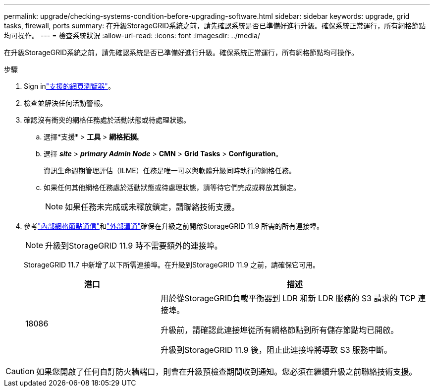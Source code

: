 ---
permalink: upgrade/checking-systems-condition-before-upgrading-software.html 
sidebar: sidebar 
keywords: upgrade, grid tasks, firewall, ports 
summary: 在升級StorageGRID系統之前，請先確認系統是否已準備好進行升級。確保系統正常運行，所有網格節點均可操作。 
---
= 檢查系統狀況
:allow-uri-read: 
:icons: font
:imagesdir: ../media/


[role="lead"]
在升級StorageGRID系統之前，請先確認系統是否已準備好進行升級。確保系統正常運行，所有網格節點均可操作。

.步驟
. Sign inlink:../admin/web-browser-requirements.html["支援的網頁瀏覽器"]。
. 檢查並解決任何活動警報。
. 確認沒有衝突的網格任務處於活動狀態或待處理狀態。
+
.. 選擇*支援* > *工具* > *網格拓撲*。
.. 選擇 *_site_* > *_primary Admin Node_* > *CMN* > *Grid Tasks* > *Configuration*。
+
資訊生命週期管理評估（ILME）任務是唯一可以與軟體升級同時執行的網格任務。

.. 如果任何其他網格任務處於活動狀態或待處理狀態，請等待它們完成或釋放其鎖定。
+

NOTE: 如果任務未完成或未釋放鎖定，請聯絡技術支援。



. 參考link:../network/internal-grid-node-communications.html["內部網格節點通信"]和link:../network/external-communications.html["外部溝通"]確保在升級之前開啟StorageGRID 11.9 所需的所有連接埠。
+

NOTE: 升級到StorageGRID 11.9 時不需要額外的連接埠。

+
StorageGRID 11.7 中新增了以下所需連接埠。在升級到StorageGRID 11.9 之前，請確保它可用。

+
[cols="1a,2a"]
|===
| 港口 | 描述 


 a| 
18086
 a| 
用於從StorageGRID負載平衡器到 LDR 和新 LDR 服務的 S3 請求的 TCP 連接埠。

升級前，請確認此連接埠從所有網格節點到所有儲存節點均已開啟。

升級到StorageGRID 11.9 後，阻止此連接埠將導致 S3 服務中斷。

|===



CAUTION: 如果您開啟了任何自訂防火牆端口，則會在升級預檢查期間收到通知。您必須在繼續升級之前聯絡技術支援。
